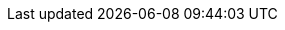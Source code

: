 //
//
// Names and email address of teams of people working on specified
// tasks. Usally they're just mail aliases set up at hub.FreeBSD.org
//
// Use these entities when referencing appropriate teams.
//
// Please keep this list in alphabetical order by entity names.
//
// IMPORTANT:  If you delete names from this file you *must* ensure that
//             all references to them have been removed from the handbook's
//             translations.  If they haven't then you *will* break the
//             builds for the other languages, and we will poke fun of you
//             in public.
//
// $FreeBSD$
//     
// The FreeBSD Spanish Documentation Project
//

:admins-name: Administradores de FreeBSD
:admins-email: admins@FreeBSD.org
:admins: {admins-name} <{admins-email}>

:bugmeister-name: Problem Report Database administrators
:bugmeister-email: bugmeister@FreeBSD.org
:bugmeister: {bugmeister-name} <{bugmeister-email}>

:core-name: Core Team
:core-email: core@FreeBSD.org
:core: {core-name} <{core-email}>

:core-secretary-name: Secretario del Core Team
:core-secretary-email: core-secretary@FreeBSD.org
:core-secretary: {core-secretary-name} <{core-secretary-email}>

:cvsadm-name: admins del repositorio CVS
:cvsadm-email: cvsadm@FreeBSD.org
:cvsadm: {cvsadm-name} <{cvsadm-email}>

:doceng-name: Grupo de ingeniería de documentación
:doceng-email: doceng@FreeBSD.org
:doceng: {doceng-name} <{doceng-email}>

:donations-name: Responsable de donaciones
:donations-email: donations@FreeBSD.org
:donations: {donations-name} <{donations-email}>

:faq-name: mantenimiento de las FAQ
:faq-email: faq@FreeBSD.org
:faq-team: {faq-name} <{faq-email}>

:ftp-master-name: Responsable de réplicas de FTP
:ftp-master-email: ftp-master@FreeBSD.org
:ftp-master: {ftp-master-name} <{ftp-master-email}>

:mirror-admin-name: Respansable de réplicas de FTP/WWW
:mirror-admin-email: mirror-admin@FreeBSD.org
:mirror-admin: {mirror-admin-name} <{mirror-admin-email}>

:pcvs-name: CVS ports Repository Meisters
:pcvs-email: pcvs@FreeBSD.org
:pcvs: {pcvs-name} <{pcvs-email}>

:portmgr-name: Grupo de administración de ports
:portmgr-email: portmgr@FreeBSD.org
:portmgr: {portmgr-name} <{portmgr-email}>

:portmgr-secretary-name: Secretario del grupo de administración de ports
:portmgr-secretary-email: portmgr-secretary@FreeBSD.org
:portmgr-secretary: {portmgr-secretary-name} <{portmgr-secretary-email}>

:ports-secteam-name: Ports Security Team
:ports-secteam-email: ports-secteam@FreeBSD.org
:ports-secteam: {ports-secteam-name} <{ports-secteam-email}>

:re-name: Grupo de ingeniería de releases
:re-email: re@FreeBSD.org
:re: {re-name} <{re-email}>

:secteam-secretary-name: Security Team Secretary
:secteam-secretary-email: secteam-secretary@FreeBSD.org
:secteam-secretary: {secteam-secretary-name} <{secteam-secretary-email}>

:security-officer-name: Grupo responsables de seguridad
:security-officer-email: security-officer@FreeBSD.org
:security-officer: {security-officer-name} <{security-officer-email}>
